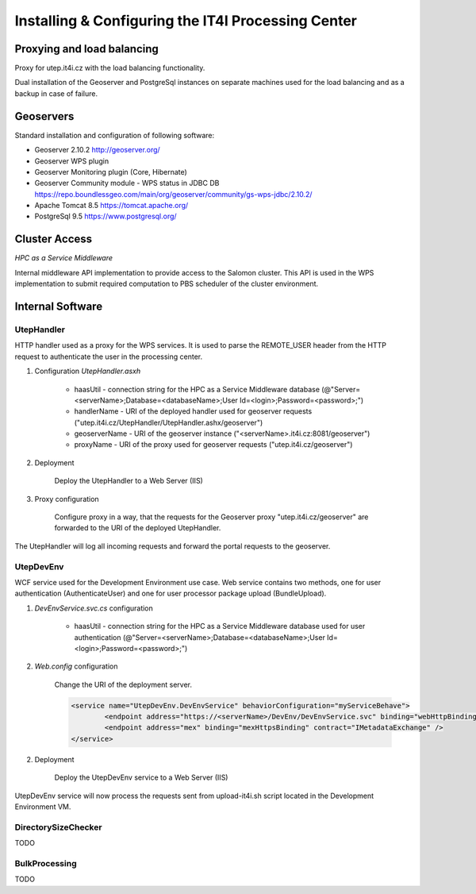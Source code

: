 
Installing & Configuring the IT4I Processing Center
###################################################

Proxying and load balancing
===========================

Proxy for utep.it4i.cz with the load balancing functionality.

Dual installation of the Geoserver and PostgreSql instances on separate machines used for the load balancing and as a backup in case of failure.

Geoservers
==========

Standard installation and configuration of following software:

* Geoserver 2.10.2 http://geoserver.org/
* Geoserver WPS plugin
* Geoserver Monitoring plugin (Core, Hibernate)
* Geoserver Community module - WPS status in JDBC DB https://repo.boundlessgeo.com/main/org/geoserver/community/gs-wps-jdbc/2.10.2/
* Apache Tomcat 8.5 https://tomcat.apache.org/
* PostgreSql 9.5 https://www.postgresql.org/


Cluster Access
==============

*HPC as a Service Middleware*

Internal middleware API implementation to provide access to the Salomon cluster. This API is used in the WPS implementation to submit required computation to PBS scheduler of the cluster environment.

Internal Software
=================

UtepHandler
-----------

HTTP handler used as a proxy for the WPS services. It is used to parse the REMOTE_USER header from the HTTP request to authenticate the user in the processing center.

1. Configuration *UtepHandler.asxh*

	* haasUtil - connection string for the HPC as a Service Middleware database (@"Server=<serverName>;Database=<databaseName>;User Id=<login>;Password=<password>;")
	* handlerName - URI of the deployed handler used for geoserver requests ("utep.it4i.cz/UtepHandler/UtepHandler.ashx/geoserver")
	* geoserverName - URI of the geoserver instance ("<serverName>.it4i.cz:8081/geoserver")
	* proxyName - URI of the proxy used for geoserver requests ("utep.it4i.cz/geoserver")
  
2. Deployment
   
	Deploy the UtepHandler to a Web Server (IIS)
   
3. Proxy configuration

	Configure proxy in a way, that the requests for the Geoserver proxy "utep.it4i.cz/geoserver" are forwarded to the URI of the deployed UtepHandler.

The UtepHandler will log all incoming requests and forward the portal requests to the geoserver. 

UtepDevEnv
----------

WCF service used for the Development Environment use case. Web service contains two methods, one for user authentication (AuthenticateUser) and one for user processor package upload (BundleUpload).

1. *DevEnvService.svc.cs* configuration

	* haasUtil - connection string for the HPC as a Service Middleware database used for user authentication (@"Server=<serverName>;Database=<databaseName>;User Id=<login>;Password=<password>;")
  
2. *Web.config* configuration

	Change the URI of the deployment server.

	.. code-block:: xml
    
		<service name="UtepDevEnv.DevEnvService" behaviorConfiguration="myServiceBehave">
			<endpoint address="https://<serverName>/DevEnv/DevEnvService.svc" binding="webHttpBinding" bindingConfiguration="webHttp" behaviorConfiguration="defaultEndpointBehavior" contract="UtepDevEnv.IDevEnvService" />
			<endpoint address="mex" binding="mexHttpsBinding" contract="IMetadataExchange" />
		</service>
  
2. Deployment
   
	Deploy the UtepDevEnv service to a Web Server (IIS)
   
UtepDevEnv service will now process the requests sent from upload-it4i.sh script located in the Development Environment VM.

DirectorySizeChecker
--------------------

TODO

BulkProcessing
--------------

TODO